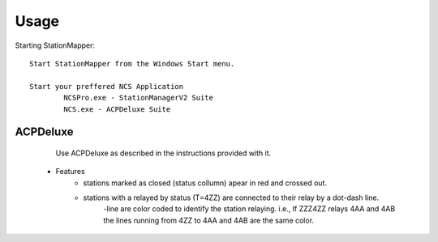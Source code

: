 ========
Usage
========

Starting StationMapper::

	Start StationMapper from the Windows Start menu.
	
	Start your preffered NCS Application
		NCSPro.exe - StationManagerV2 Suite
		NCS.exe - ACPDeluxe Suite
		
ACPDeluxe
--------
	Use ACPDeluxe as described in the instructions provided with it.
	
 - Features
 	- stations marked as closed (status collumn) apear in red and crossed out.
	- stations with a relayed by status (T=4ZZ) are connected to their relay by a dot-dash line.
		-line are color coded to identify the station relaying. i.e., If ZZZ4ZZ relays 4AA and 4AB the lines running from 4ZZ to 4AA and 4AB are the same color.
	

